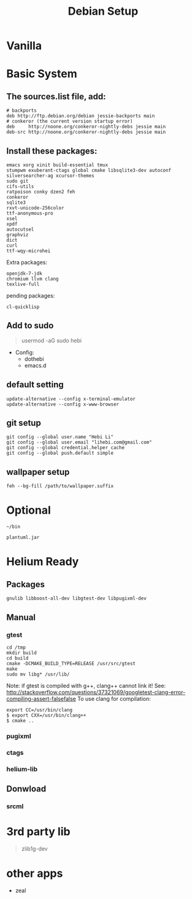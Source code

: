 #+TITLE: Debian Setup

* Vanilla

* Basic System
** The sources.list file, add:
#+BEGIN_EXAMPLE
# backports
deb http://ftp.debian.org/debian jessie-backports main
# conkeror (the current version startup error)
deb     http://noone.org/conkeror-nightly-debs jessie main
deb-src http://noone.org/conkeror-nightly-debs jessie main
#+END_EXAMPLE

** Install these packages:
#+BEGIN_EXAMPLE
emacs xorg xinit build-essential tmux
stumpwm exuberant-ctags global cmake libsqlite3-dev autoconf
silversearcher-ag xcursor-themes
sudo git
cifs-utils
ratpoison conky dzen2 feh
conkeror
sqlite3
rxvt-unicode-256color
ttf-anonymous-pro
xsel
xpdf
autocutsel
graphviz
dict
curl
ttf-wqy-microhei
#+END_EXAMPLE

Extra packages:
#+BEGIN_EXAMPLE
openjdk-7-jdk
chromium llvm clang
texlive-full
#+END_EXAMPLE

pending packages:
#+BEGIN_EXAMPLE
cl-quicklisp
#+END_EXAMPLE

** Add to sudo
#+BEGIN_QUOTE
usermod -aG sudo hebi
#+END_QUOTE

- Config:
  - dothebi
  - emacs.d

** default setting
#+BEGIN_EXAMPLE
update-alternative --config x-terminal-emulator
update-alternative --config x-www-browser
#+END_EXAMPLE

** git setup
#+BEGIN_EXAMPLE
git config --global user.name "Hebi Li"
git config --global user.email "lihebi.com@gmail.com"
git config --global credential.helper cache
git config --global push.default simple
#+END_EXAMPLE


** wallpaper setup
#+BEGIN_EXAMPLE
feh --bg-fill /path/to/wallpaper.suffix
#+END_EXAMPLE


* Optional
=~/bin=

#+BEGIN_EXAMPLE
plantuml.jar
#+END_EXAMPLE

* Helium Ready
** Packages
#+BEGIN_EXAMPLE
gnulib libboost-all-dev libgtest-dev libpugixml-dev
#+END_EXAMPLE

** Manual
*** gtest


#+BEGIN_EXAMPLE
cd /tmp
mkdir build
cd build
cmake -DCMAKE_BUILD_TYPE=RELEASE /usr/src/gtest
make
sudo mv libg* /usr/lib/
#+END_EXAMPLE

Note: if gtest is compiled with g++, clang++ cannot link it!
See: http://stackoverflow.com/questions/37321069/googletest-clang-error-compiling-assert-falsefalse
To use clang for compilation:
#+BEGIN_EXAMPLE
export CC=/usr/bin/clang
$ export CXX=/usr/bin/clang++
$ cmake ..
#+END_EXAMPLE


*** pugixml
*** ctags
*** helium-lib

** Donwload
*** srcml

* 3rd party lib
#+BEGIN_QUOTE
zlib1g-dev
#+END_QUOTE


* other apps
- zeal
